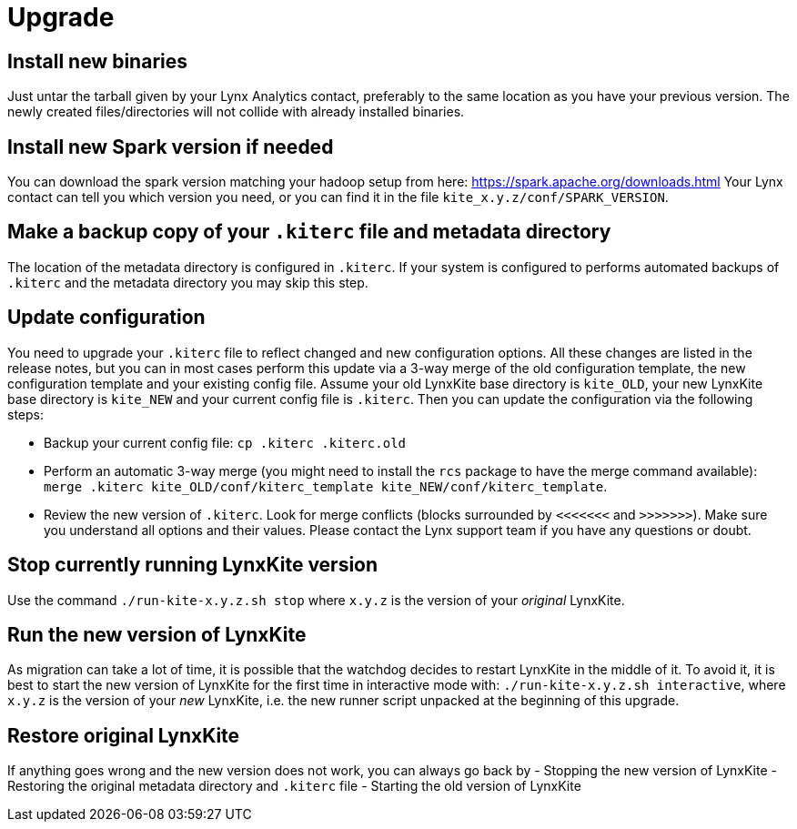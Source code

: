 # Upgrade

## Install new binaries

Just untar the tarball given by your Lynx Analytics contact, preferably to the same location
as you have your previous version. The newly created files/directories will not collide with
already installed binaries.

## Install new Spark version if needed

You can download the spark version matching your hadoop setup from here:
https://spark.apache.org/downloads.html
Your Lynx contact can tell you which version you need, or you can find it in the file
`kite_x.y.z/conf/SPARK_VERSION`.

## Make a backup copy of your `.kiterc` file and metadata directory

The location of the metadata directory is configured in `.kiterc`. If your system is configured to
performs automated backups of `.kiterc` and the metadata directory you may skip this step.

## Update configuration

You need to upgrade your `.kiterc` file to reflect changed and new configuration options.
All these changes are listed in the release notes, but you can in most cases perform this
update via a 3-way merge of the old configuration template, the new configuration template
and your existing config file. Assume your old LynxKite base directory is `kite_OLD`, your new
LynxKite base directory is `kite_NEW` and your current config file is `.kiterc`. Then you can
update the configuration via the following steps:

- Backup your current config file: `cp .kiterc .kiterc.old`
- Perform an automatic 3-way merge (you might need to install the `rcs` package to have the merge
  command available): `merge .kiterc kite_OLD/conf/kiterc_template kite_NEW/conf/kiterc_template`.
- Review the new version of `.kiterc`. Look for merge conflicts (blocks surrounded by `<<<<<<<`
  and `>>>>>>>`). Make sure you understand all options and their values. Please contact the Lynx
  support team if you have any questions or doubt.

## Stop currently running LynxKite version

Use the command `./run-kite-x.y.z.sh stop` where `x.y.z` is the version of your _original_ LynxKite.

## Run the new version of LynxKite

As migration can take a lot of time, it is possible that the watchdog decides to restart
LynxKite in the middle of it. To avoid it, it is best to start the new version of LynxKite
for the first time in interactive mode with: `./run-kite-x.y.z.sh interactive`, where `x.y.z`
is the version of your _new_ LynxKite, i.e. the new runner script unpacked at the beginning of
this upgrade.

## Restore original LynxKite

If anything goes wrong and the new version does not work, you can always go back by
- Stopping the new version of LynxKite
- Restoring the original metadata directory and `.kiterc` file
- Starting the old version of LynxKite

